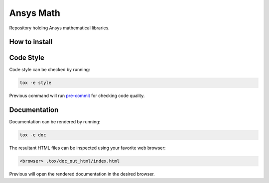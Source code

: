 Ansys Math
==========

Repository holding Ansys mathematical libraries.


How to install
--------------

Code Style
----------
Code style can be checked by running:

.. code-block:: text

    tox -e style

Previous command will run `pre-commit`_ for checking code quality.


Documentation
-------------
Documentation can be rendered by running:

.. code-block:: text

    tox -e doc

The resultant HTML files can be inspected using your favorite web browser:

.. code-block:: text

    <browser> .tox/doc_out_html/index.html

Previous will open the rendered documentation in the desired browser.


.. LINKS AND REFERENCES
.. _black: https://github.com/psf/black
.. _flake8: https://flake8.pycqa.org/en/latest/
.. _isort: https://github.com/PyCQA/isort
.. _PyAnsys Developer's guide: https://dev.docs.pyansys.com/
.. _pre-commit: https://pre-commit.com/
.. _pytest: https://docs.pytest.org/en/stable/
.. _Sphinx: https://www.sphinx-doc.org/en/master/
.. _pip: https://pypi.org/project/pip/
.. _tox: https://tox.wiki/
.. _venv: https://docs.python.org/3/library/venv.html
